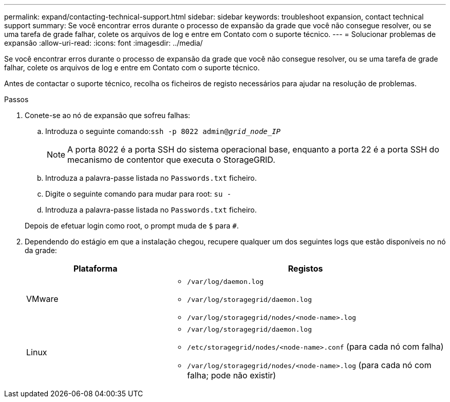 ---
permalink: expand/contacting-technical-support.html 
sidebar: sidebar 
keywords: troubleshoot expansion, contact technical support 
summary: Se você encontrar erros durante o processo de expansão da grade que você não consegue resolver, ou se uma tarefa de grade falhar, colete os arquivos de log e entre em Contato com o suporte técnico. 
---
= Solucionar problemas de expansão
:allow-uri-read: 
:icons: font
:imagesdir: ../media/


[role="lead"]
Se você encontrar erros durante o processo de expansão da grade que você não consegue resolver, ou se uma tarefa de grade falhar, colete os arquivos de log e entre em Contato com o suporte técnico.

Antes de contactar o suporte técnico, recolha os ficheiros de registo necessários para ajudar na resolução de problemas.

.Passos
. Conete-se ao nó de expansão que sofreu falhas:
+
.. Introduza o seguinte comando:``ssh -p 8022 admin@_grid_node_IP_``
+

NOTE: A porta 8022 é a porta SSH do sistema operacional base, enquanto a porta 22 é a porta SSH do mecanismo de contentor que executa o StorageGRID.

.. Introduza a palavra-passe listada no `Passwords.txt` ficheiro.
.. Digite o seguinte comando para mudar para root: `su -`
.. Introduza a palavra-passe listada no `Passwords.txt` ficheiro.


+
Depois de efetuar login como root, o prompt muda de `$` para `#`.

. Dependendo do estágio em que a instalação chegou, recupere qualquer um dos seguintes logs que estão disponíveis no nó da grade:
+
[cols="1a,2a"]
|===
| Plataforma | Registos 


 a| 
VMware
 a| 
** `/var/log/daemon.log`
** `/var/log/storagegrid/daemon.log`
** `/var/log/storagegrid/nodes/<node-name>.log`




 a| 
Linux
 a| 
** `/var/log/storagegrid/daemon.log`
** `/etc/storagegrid/nodes/<node-name>.conf` (para cada nó com falha)
** `/var/log/storagegrid/nodes/<node-name>.log` (para cada nó com falha; pode não existir)


|===

